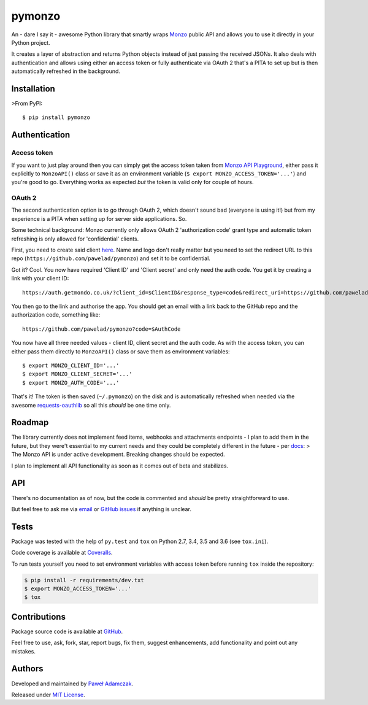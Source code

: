 pymonzo
=======

|Build status| |Test coverage| |PyPI version| |Python versions|
|License|

An - dare I say it - awesome Python library that smartly wraps
`Monzo <https://monzo.com/>`__ public API and allows you to use it
directly in your Python project.

It creates a layer of abstraction and returns Python objects instead of
just passing the received JSONs. It also deals with authentication and
allows using either an access token or fully authenticate via OAuth 2
that's a PITA to set up but is then automatically refreshed in the
background.

Installation
------------

>From PyPI:

::

    $ pip install pymonzo

Authentication
--------------

Access token
~~~~~~~~~~~~

If you want to just play around then you can simply get the access token
taken from `Monzo API
Playground <https://developers.getmondo.co.uk/api/playground>`__, either
pass it explicitly to ``MonzoAPI()`` class or save it as an environment
variable (``$ export MONZO_ACCESS_TOKEN='...'``) and you're good to go.
Everything works as expected *but* the token is valid only for couple of
hours.

OAuth 2
~~~~~~~

The second authentication option is to go through OAuth 2, which doesn't
sound bad (everyone is using it!) but from my experience is a PITA when
setting up for server side applications. So.

Some technical background: Monzo currently only allows OAuth 2
'authorization code' grant type and automatic token refreshing is only
allowed for 'confidential' clients.

First, you need to create said client
`here <https://developers.getmondo.co.uk/apps/home>`__. Name and logo
don't really matter but you need to set the redirect URL to this repo
(``https://github.com/pawelad/pymonzo``) and set it to be confidential.

Got it? Cool. You now have required 'Client ID' and 'Client secret' and
only need the auth code. You get it by creating a link with your client
ID:

::

    https://auth.getmondo.co.uk/?client_id=$ClientID&response_type=code&redirect_uri=https://github.com/pawelad/pymonzo

You then go to the link and authorise the app. You should get an email
with a link back to the GitHub repo and the authorization code,
something like:

::

    https://github.com/pawelad/pymonzo?code=$AuthCode

You now have all three needed values - client ID, client secret and the
auth code. As with the access token, you can either pass them directly
to ``MonzoAPI()`` class or save them as environment variables:

::

    $ export MONZO_CLIENT_ID='...'
    $ export MONZO_CLIENT_SECRET='...'
    $ export MONZO_AUTH_CODE='...'

That's it! The token is then saved (``~/.pymonzo``) on the disk and is
automatically refreshed when needed via the awesome
`requests-oauthlib <https://github.com/requests/requests-oauthlib>`__ so
all this *should* be one time only.

Roadmap
-------

The library currently does not implement feed items, webhooks and
attachments endpoints - I plan to add them in the future, but they
were't essential to my current needs and they could be completely
different in the future - per
`docs <https://monzo.com/docs/#introduction>`__: > The Monzo API is
under active development. Breaking changes should be expected.

I plan to implement all API functionality as soon as it comes out of
beta and stabilizes.

API
---

There's no documentation as of now, but the code is commented and
*should* be pretty straightforward to use.

But feel free to ask me via
`email <mailto:pawel.adamczak@sidnet.info>`__ or `GitHub
issues <https://github.com/pawelad/pymonzo/issues/new>`__ if anything is
unclear.

Tests
-----

Package was tested with the help of ``py.test`` and ``tox`` on Python
2.7, 3.4, 3.5 and 3.6 (see ``tox.ini``).

Code coverage is available at
`Coveralls <https://coveralls.io/github/pawelad/pymonzo>`__.

To run tests yourself you need to set environment variables with access
token before running ``tox`` inside the repository:

.. code:: shell

    $ pip install -r requirements/dev.txt
    $ export MONZO_ACCESS_TOKEN='...'
    $ tox

Contributions
-------------

Package source code is available at
`GitHub <https://github.com/pawelad/pymonzo>`__.

Feel free to use, ask, fork, star, report bugs, fix them, suggest
enhancements, add functionality and point out any mistakes.

Authors
-------

Developed and maintained by `Paweł
Adamczak <https://github.com/pawelad>`__.

Released under `MIT
License <https://github.com/pawelad/pymonzo/blob/master/LICENSE>`__.

.. |Build status| image:: https://img.shields.io/travis/pawelad/pymonzo.svg
   :target: https://travis-ci.org/pawelad/pymonzo
.. |Test coverage| image:: https://img.shields.io/coveralls/pawelad/pymonzo.svg
   :target: https://coveralls.io/github/pawelad/pymonzo
.. |PyPI version| image:: https://img.shields.io/pypi/v/pymonzo.svg
   :target: https://pypi.python.org/pypi/pymonzo
.. |Python versions| image:: https://img.shields.io/pypi/pyversions/pymonzo.svg
   :target: https://pypi.python.org/pypi/pymonzo
.. |License| image:: https://img.shields.io/github/license/pawelad/pymonzo.svg
   :target: https://github.com/pawelad/pymonzo/blob/master/LICENSE


